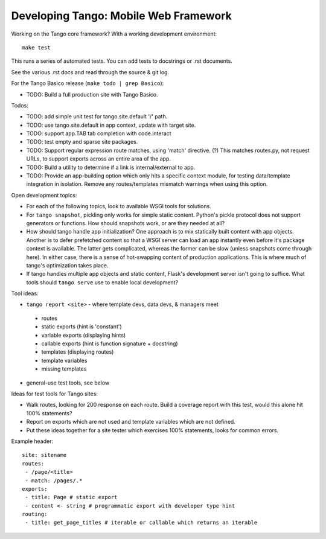 ========================================
 Developing Tango: Mobile Web Framework
========================================

Working on the Tango core framework?
With a working development environment::

    make test

This runs a series of automated tests.
You can add tests to docstrings or .rst documents.

See the various .rst docs and read through the source & git log.

For the Tango Basico release (``make todo | grep Basico``):

* TODO: Build a full production site with Tango Basico.


Todos:

* TODO: add simple unit test for tango.site.default '/' path.
* TODO: use tango.site.default in app context, update with target site.
* TODO: support app.TAB tab completion with code.interact
* TODO: test empty and sparse site packages.
* TODO: Support regular expression route matches, using 'match' directive. (?)
  This matches routes.py, not request URLs, to support exports across an
  entire area of the app.
* TODO: Build a utility to determine if a link is internal/external to app.
* TODO: Provide an app-building option which only hits a specific context
  module, for testing data/template integration in isolation.
  Remove any routes/templates mismatch warnings when using this option.


Open development topics:

* For each of the following topics, look to available WSGI tools for solutions.
* For ``tango snapshot``, pickling only works for simple static
  content. Python's pickle protocol does not support generators or functions.
  How should snapshots work, or are they needed at all?
* How should tango handle app initialization?  One approach is to mix
  statically built content with app objects.  Another is to defer prefetched
  content so that a WSGI server can load an app instantly even before it's
  package context is available.  The latter gets complicated, whereas the
  former can be slow (unless snapshots come through here).  In either case,
  there is a sense of hot-swapping content of production applications.
  This is where much of tango's optimization takes place.
* If tango handles multiple app objects and static content, Flask's development
  server isn't going to suffice.  What tools should ``tango serve`` use to
  enable local development?


Tool ideas:

* ``tango report <site>`` - where template devs, data devs, & managers meet

 * routes
 * static exports (hint is 'constant')
 * variable exports (displaying hints)
 * callable exports (hint is function signature + docstring)
 * templates (displaying routes)
 * template variables
 * missing templates

* general-use test tools, see below


Ideas for test tools for Tango sites:

* Walk routes, looking for 200 response on each route.
  Build a coverage report with this test, would this alone hit 100% statements?
* Report on exports which are not used
  and template variables which are not defined.
* Put these ideas together for a site tester which exercises 100% statements,
  looks for common errors.


Example header::

    site: sitename
    routes:
     - /page/<title>
     - match: /pages/.*
    exports:
     - title: Page # static export
     - content <- string # programmatic export with developer type hint
    routing:
     - title: get_page_titles # iterable or callable which returns an iterable
